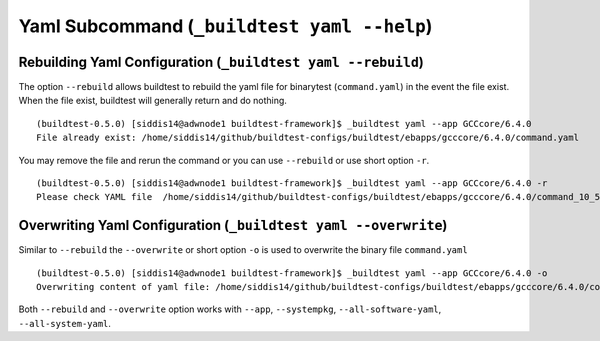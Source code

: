 .. _Yaml_Subcommand:

Yaml Subcommand (``_buildtest yaml --help``)
======================================================================

.. program-output:: cat scripts/Yaml_Subcommand/help.txt

Rebuilding Yaml Configuration (``_buildtest yaml --rebuild``)
---------------------------------------------------------------

The option ``--rebuild`` allows buildtest to rebuild the yaml file for binarytest (``command.yaml``)
in the event the file exist. When the file exist, buildtest will generally return and
do nothing.

::

    (buildtest-0.5.0) [siddis14@adwnode1 buildtest-framework]$ _buildtest yaml --app GCCcore/6.4.0
    File already exist: /home/siddis14/github/buildtest-configs/buildtest/ebapps/gcccore/6.4.0/command.yaml

You may remove the file and rerun the command or you can use ``--rebuild`` or use short
option ``-r``.


::

    (buildtest-0.5.0) [siddis14@adwnode1 buildtest-framework]$ _buildtest yaml --app GCCcore/6.4.0 -r
    Please check YAML file  /home/siddis14/github/buildtest-configs/buildtest/ebapps/gcccore/6.4.0/command_10_57_17_10_2018.yaml  and fix test accordingly



Overwriting Yaml Configuration (``_buildtest yaml --overwrite``)
-----------------------------------------------------------------

Similar to ``--rebuild`` the ``--overwrite`` or short option ``-o`` is used to
overwrite the binary file ``command.yaml``

::

    (buildtest-0.5.0) [siddis14@adwnode1 buildtest-framework]$ _buildtest yaml --app GCCcore/6.4.0 -o
    Overwriting content of yaml file: /home/siddis14/github/buildtest-configs/buildtest/ebapps/gcccore/6.4.0/command.yaml

Both ``--rebuild`` and ``--overwrite`` option works with ``--app``, ``--systempkg``,
``--all-software-yaml``, ``--all-system-yaml``.
